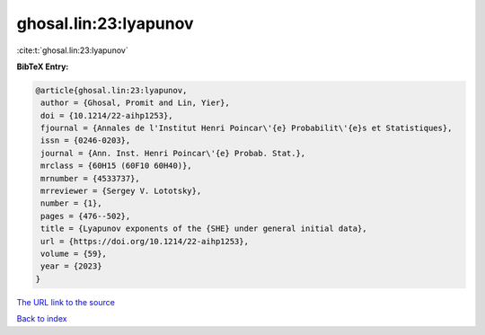 ghosal.lin:23:lyapunov
======================

:cite:t:`ghosal.lin:23:lyapunov`

**BibTeX Entry:**

.. code-block:: bibtex

   @article{ghosal.lin:23:lyapunov,
    author = {Ghosal, Promit and Lin, Yier},
    doi = {10.1214/22-aihp1253},
    fjournal = {Annales de l'Institut Henri Poincar\'{e} Probabilit\'{e}s et Statistiques},
    issn = {0246-0203},
    journal = {Ann. Inst. Henri Poincar\'{e} Probab. Stat.},
    mrclass = {60H15 (60F10 60H40)},
    mrnumber = {4533737},
    mrreviewer = {Sergey V. Lototsky},
    number = {1},
    pages = {476--502},
    title = {Lyapunov exponents of the {SHE} under general initial data},
    url = {https://doi.org/10.1214/22-aihp1253},
    volume = {59},
    year = {2023}
   }
`The URL link to the source <ttps://doi.org/10.1214/22-aihp1253}>`_


`Back to index <../By-Cite-Keys.html>`_
